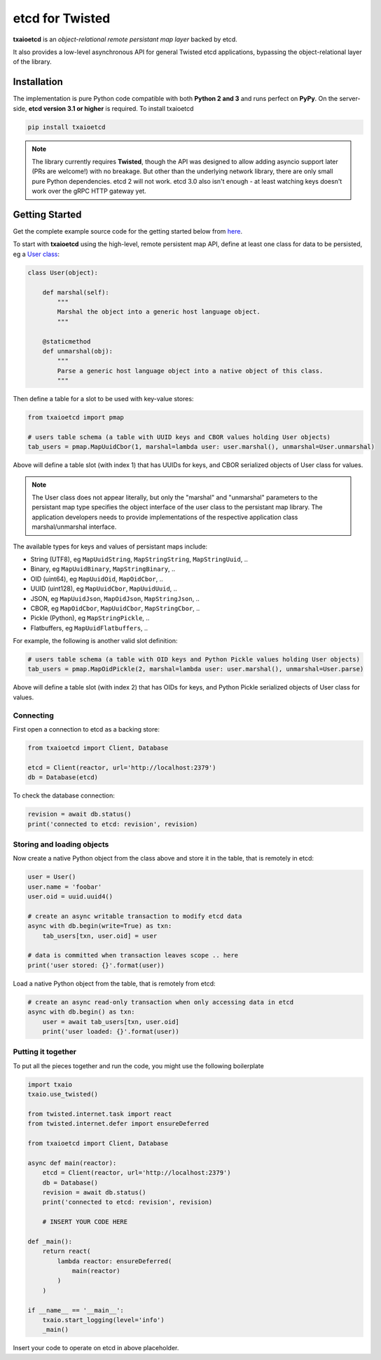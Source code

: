 etcd for Twisted
================

| |Version| |Build Status| |Docs|

**txaioetcd** is an *object-relational remote persistant map layer* backed by etcd.

It also provides a low-level asynchronous API for general Twisted etcd applications, bypassing
the object-relational layer of the library.


Installation
------------

The implementation is pure Python code compatible with both **Python 2 and 3**
and runs perfect on **PyPy**.
On the server-side, **etcd version 3.1 or higher** is required. To install txaioetcd

.. code-block:: sh

    pip install txaioetcd

.. note::

    The library currently requires **Twisted**, though the API was designed to allow adding asyncio support later (PRs are welcome!) with no breakage.
    But other than the underlying network library, there are only small pure Python dependencies.
    etcd 2 will not work. etcd 3.0 also isn't enough - at least watching keys doesn't work over the gRPC HTTP gateway yet.


Getting Started
---------------

Get the complete example source code for the getting started below from
`here <https://github.com/crossbario/txaio-etcd/tree/master/examples/etcdb/tut2.py>`_.

To start with **txaioetcd** using the high-level, remote persistent map API,
define at least one class for data to be persisted,
eg a `User class <https://github.com/crossbario/txaio-etcd/tree/master/examples/etcdb/user.py>`_:

.. code-block:: python

    class User(object):

        def marshal(self):
            """
            Marshal the object into a generic host language object.
            """

        @staticmethod
        def unmarshal(obj):
            """
            Parse a generic host language object into a native object of this class.
            """

Then define a table for a slot to be used with key-value stores:

.. code-block:: python

    from txaioetcd import pmap

    # users table schema (a table with UUID keys and CBOR values holding User objects)
    tab_users = pmap.MapUuidCbor(1, marshal=lambda user: user.marshal(), unmarshal=User.unmarshal)

Above will define a table slot (with index 1) that has UUIDs for keys, and CBOR serialized
objects of User class for values.

.. note::

    The User class does not appear literally, but only the "marshal" and "unmarshal"
    parameters to the persistant map type specifies the object interface of the user class
    to the persistant map library. The application developers needs to provide implementations of
    the respective application class marshal/unmarshal interface.

The available types for keys and values of persistant maps include:

* String (UTF8), eg ``MapUuidString``, ``MapStringString``, ``MapStringUuid``, ..
* Binary, eg ``MapUuidBinary``, ``MapStringBinary``, ..
* OID (uint64), eg ``MapUuidOid``, ``MapOidCbor``, ..
* UUID (uint128), eg ``MapUuidCbor``, ``MapUuidUuid``, ..
* JSON, eg ``MapUuidJson``, ``MapOidJson``, ``MapStringJson``, ..
* CBOR, eg ``MapOidCbor``, ``MapUuidCbor``, ``MapStringCbor``, ..
* Pickle (Python), eg ``MapStringPickle``, ..
* Flatbuffers, eg ``MapUuidFlatbuffers``, ..

For example, the following is another valid slot definition:

.. code-block:: python

    # users table schema (a table with OID keys and Python Pickle values holding User objects)
    tab_users = pmap.MapOidPickle(2, marshal=lambda user: user.marshal(), unmarshal=User.parse)

Above will define a table slot (with index 2) that has OIDs for keys, and Python Pickle serialized
objects of User class for values.

Connecting
..........

First open a connection to etcd as a backing store:

.. code-block:: python

    from txaioetcd import Client, Database

    etcd = Client(reactor, url='http://localhost:2379')
    db = Database(etcd)

To check the database connection:

.. code-block:: python

    revision = await db.status()
    print('connected to etcd: revision', revision)


Storing and loading objects
...........................

Now create a native Python object from the class above and store it in the table, that is remotely in etcd:

.. code-block:: python

    user = User()
    user.name = 'foobar'
    user.oid = uuid.uuid4()

    # create an async writable transaction to modify etcd data
    async with db.begin(write=True) as txn:
        tab_users[txn, user.oid] = user

    # data is committed when transaction leaves scope .. here
    print('user stored: {}'.format(user))

Load a native Python object from the table, that is remotely from etcd:

.. code-block:: python

    # create an async read-only transaction when only accessing data in etcd
    async with db.begin() as txn:
        user = await tab_users[txn, user.oid]
        print('user loaded: {}'.format(user))


Putting it together
...................

To put all the pieces together and run the code, you might use the following boilerplate

.. code-block:: python

    import txaio
    txaio.use_twisted()

    from twisted.internet.task import react
    from twisted.internet.defer import ensureDeferred

    from txaioetcd import Client, Database

    async def main(reactor):
        etcd = Client(reactor, url='http://localhost:2379')
        db = Database()
        revision = await db.status()
        print('connected to etcd: revision', revision)

        # INSERT YOUR CODE HERE

    def _main():
        return react(
            lambda reactor: ensureDeferred(
                main(reactor)
            )
        )

    if __name__ == '__main__':
        txaio.start_logging(level='info')
        _main()

Insert your code to operate on etcd in above placeholder.


.. |Version| image:: https://img.shields.io/pypi/v/txaioetcd.svg
   :target: https://pypi.python.org/pypi/txaioetcd

.. |Build Status| image:: https://travis-ci.org/crossbario/txaio-etcd.svg?branch=master
   :target: https://travis-ci.org/crossbario/txaio-etcd

.. |Docs| image:: https://readthedocs.org/projects/txaio-etcd/badge/?version=latest
   :target: https://txaio-etcd.readthedocs.io/en/latest/
